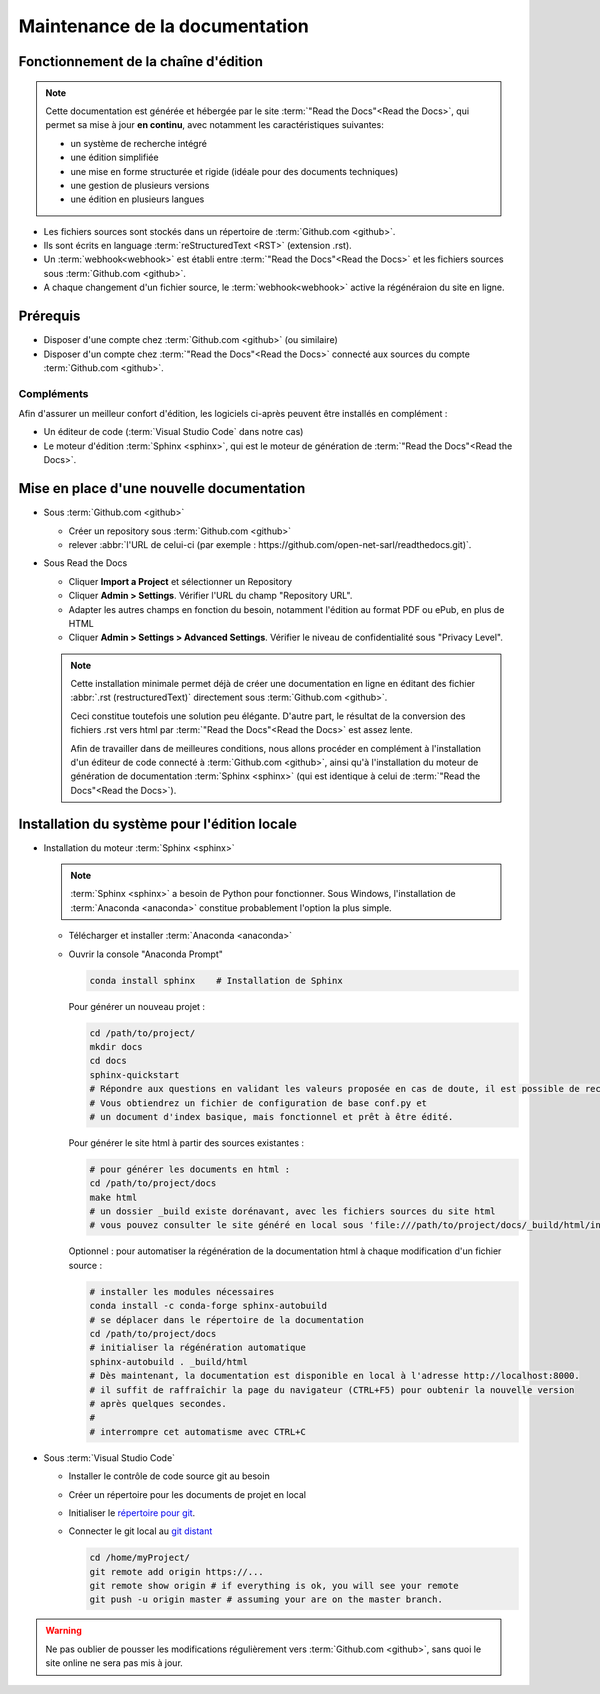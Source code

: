###############################
Maintenance de la documentation
###############################

=====================================================
Fonctionnement de la chaîne d'édition 
=====================================================

   .. figure:: ../img/rtd_logo_sm.jpg
      :scale: 70%
      :alt: logo ReadtheDocs
      :align: center
      :target: https://readthedocs.org     

.. note::
   Cette documentation est générée et hébergée par le site :term:`"Read the Docs"<Read the Docs>`, qui permet sa mise à jour **en continu**, avec notamment les caractéristiques suivantes:

   * un système de recherche intégré
   * une édition simplifiée
   * une mise en forme structurée et rigide (idéale pour des documents techniques)
   * une gestion de plusieurs versions
   * une édition en plusieurs langues

* Les fichiers sources sont stockés dans un répertoire de :term:`Github.com <github>`.
* Ils sont écrits en language :term:`reStructuredText <RST>` (extension .rst).
* Un :term:`webhook<webhook>` est établi entre :term:`"Read the Docs"<Read the Docs>` et les fichiers sources sous :term:`Github.com <github>`.
* A chaque changement d'un fichier source, le :term:`webhook<webhook>` active la régénéraion du site en ligne.

============
Prérequis
============

* Disposer d'une compte chez :term:`Github.com <github>` (ou similaire)
* Disposer d'un compte chez :term:`"Read the Docs"<Read the Docs>` connecté aux sources du compte :term:`Github.com <github>`.

Compléments
-----------
Afin d'assurer un meilleur confort d'édition, les logiciels ci-après peuvent être installés en complément :

* Un éditeur de code (:term:`Visual Studio Code` dans notre cas)
* Le moteur d'édition :term:`Sphinx <sphinx>`, qui est le moteur de génération de :term:`"Read the Docs"<Read the Docs>`.

==========================================
Mise en place d'une nouvelle documentation
==========================================

* Sous :term:`Github.com <github>`

  * Créer un repository sous :term:`Github.com <github>`
  * relever :abbr:`l'URL de celui-ci (par exemple : https://github.com/open-net-sarl/readthedocs.git)`.

* Sous Read the Docs

  * Cliquer **Import a Project** et sélectionner un Repository
  * Cliquer **Admin > Settings**. Vérifier l'URL du champ "Repository URL".
  * Adapter les autres champs en fonction du besoin, notamment l'édition au format PDF ou ePub, en plus de HTML
  * Cliquer **Admin > Settings > Advanced Settings**. Vérifier le niveau de confidentialité sous "Privacy Level".

  .. note::
     Cette installation minimale permet déjà de créer une documentation en ligne en éditant des fichier :abbr:`.rst (restructuredText)` directement sous :term:`Github.com <github>`.
     
     Ceci constitue toutefois une solution peu élégante. D'autre part, le résultat de la conversion des fichiers .rst vers html par :term:`"Read the Docs"<Read the Docs>` est assez lente.

     Afin de travailler dans de meilleures conditions, nous allons procéder en complément à l'installation d'un éditeur de code connecté à :term:`Github.com <github>`, ainsi qu'à l'installation du moteur de génération de documentation :term:`Sphinx <sphinx>` (qui est identique à celui de :term:`"Read the Docs"<Read the Docs>`).   

=============================================
Installation du système pour l'édition locale
=============================================

* Installation du moteur :term:`Sphinx <sphinx>`

  .. note::
     :term:`Sphinx <sphinx>` a besoin de Python pour fonctionner. Sous Windows, l'installation de :term:`Anaconda <anaconda>` constitue probablement l'option la plus simple.

  * Télécharger et installer :term:`Anaconda <anaconda>`
  * Ouvrir la console "Anaconda Prompt"

    .. code-block:: Python

        conda install sphinx    # Installation de Sphinx

    Pour générer un nouveau projet :

    .. code-block:: Python

        cd /path/to/project/
        mkdir docs
        cd docs
        sphinx-quickstart
        # Répondre aux questions en validant les valeurs proposée en cas de doute, il est possible de reconfigurer le projet ultérieurement.
        # Vous obtiendrez un fichier de configuration de base conf.py et
        # un document d'index basique, mais fonctionnel et prêt à être édité. 

    Pour générer le site html à partir des sources existantes :

    .. code-block:: Python

        # pour générer les documents en html :
        cd /path/to/project/docs
        make html
        # un dossier _build existe dorénavant, avec les fichiers sources du site html
        # vous pouvez consulter le site généré en local sous 'file:///path/to/project/docs/_build/html/index.html

    Optionnel : pour automatiser la régénération de la documentation html à chaque modification d'un fichier source :

    .. code-block:: Python

        # installer les modules nécessaires
        conda install -c conda-forge sphinx-autobuild
        # se déplacer dans le répertoire de la documentation
        cd /path/to/project/docs
        # initialiser la régénération automatique
        sphinx-autobuild . _build/html
        # Dès maintenant, la documentation est disponible en local à l'adresse http://localhost:8000.
        # il suffit de raffraîchir la page du navigateur (CTRL+F5) pour oubtenir la nouvelle version
        # après quelques secondes.
        #
        # interrompre cet automatisme avec CTRL+C


* Sous :term:`Visual Studio Code`

  * Installer le contrôle de code source git au besoin
  * Créer un répertoire pour les documents de projet en local
  * Initialiser le `répertoire pour git <https://www.youtube.com/watch?v=6n1G45kpU2o>`_.
  * Connecter le git local au `git distant <https://stackoverflow.com/a/43364619>`_

    .. code-block:: bash

        cd /home/myProject/
        git remote add origin https://...
        git remote show origin # if everything is ok, you will see your remote
        git push -u origin master # assuming your are on the master branch.

.. warning::
    Ne pas oublier de pousser les modifications régulièrement vers :term:`Github.com <github>`, sans quoi le site online ne sera pas mis à jour.

